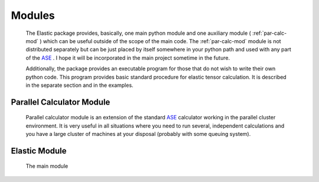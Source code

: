 .. _modules:
Modules
=======

    The Elastic package provides, basically, one main python module and one 
    auxiliary module ( :ref:`par-calc-mod` ) which can be useful outside of 
    the scope of the main code. The :ref:`par-calc-mod` module is not distributed 
    separately but can be just placed by itself somewhere in your python path
    and used with any part of the `ASE <https://wiki.fysik.dtu.dk/ase/>`_ .
    I hope it will be incorporated in the main project sometime in the future.
    
    Additionally, the package provides an executable program for those that 
    do not wish to write their own python code. This program provides basic
    standard procedure for elastic tensor calculation. It is described in the
    separate section and in the examples.
    
.. _par-calc-mod:
Parallel Calculator Module
--------------------------
    
    Parallel calculator module is an extension of the standard 
    `ASE <https://wiki.fysik.dtu.dk/ase/>`_ calculator working in the
    parallel cluster environment. It is very useful in all situations where 
    you need to run several, independent calculations and you have a large 
    cluster of machines at your disposal (probably with some queuing system).
    
.. _elastic-mod:
Elastic Module
--------------

    The main module
